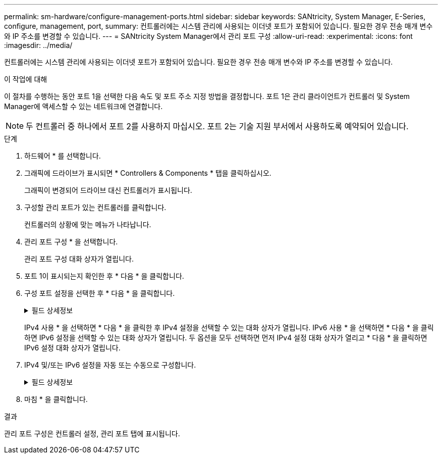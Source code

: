 ---
permalink: sm-hardware/configure-management-ports.html 
sidebar: sidebar 
keywords: SANtricity, System Manager, E-Series, configure, management, port, 
summary: 컨트롤러에는 시스템 관리에 사용되는 이더넷 포트가 포함되어 있습니다. 필요한 경우 전송 매개 변수와 IP 주소를 변경할 수 있습니다. 
---
= SANtricity System Manager에서 관리 포트 구성
:allow-uri-read: 
:experimental: 
:icons: font
:imagesdir: ../media/


[role="lead"]
컨트롤러에는 시스템 관리에 사용되는 이더넷 포트가 포함되어 있습니다. 필요한 경우 전송 매개 변수와 IP 주소를 변경할 수 있습니다.

.이 작업에 대해
이 절차를 수행하는 동안 포트 1을 선택한 다음 속도 및 포트 주소 지정 방법을 결정합니다. 포트 1은 관리 클라이언트가 컨트롤러 및 System Manager에 액세스할 수 있는 네트워크에 연결합니다.

[NOTE]
====
두 컨트롤러 중 하나에서 포트 2를 사용하지 마십시오. 포트 2는 기술 지원 부서에서 사용하도록 예약되어 있습니다.

====
.단계
. 하드웨어 * 를 선택합니다.
. 그래픽에 드라이브가 표시되면 * Controllers & Components * 탭을 클릭하십시오.
+
그래픽이 변경되어 드라이브 대신 컨트롤러가 표시됩니다.

. 구성할 관리 포트가 있는 컨트롤러를 클릭합니다.
+
컨트롤러의 상황에 맞는 메뉴가 나타납니다.

. 관리 포트 구성 * 을 선택합니다.
+
관리 포트 구성 대화 상자가 열립니다.

. 포트 1이 표시되는지 확인한 후 * 다음 * 을 클릭합니다.
. 구성 포트 설정을 선택한 후 * 다음 * 을 클릭합니다.
+
.필드 상세정보
[%collapsible]
====
[cols="25h,~"]
|===
| 필드에 입력합니다 | 설명 


 a| 
속도 및 이중 모드
 a| 
자동 협상 설정 유지 System Manager가 스토리지 어레이와 네트워크 간의 전송 매개 변수를 결정하도록 하거나, 네트워크의 속도와 모드를 알고 있는 경우 드롭다운 목록에서 매개 변수를 선택합니다. 유효한 속도 및 이중 모드 조합만 목록에 표시됩니다.



 a| 
IPv4 사용/IPv6 사용
 a| 
IPv4 및 IPv6 네트워크에 대한 지원을 활성화하려면 하나 또는 두 옵션을 모두 선택하십시오.

|===
====
+
IPv4 사용 * 을 선택하면 * 다음 * 을 클릭한 후 IPv4 설정을 선택할 수 있는 대화 상자가 열립니다. IPv6 사용 * 을 선택하면 * 다음 * 을 클릭하면 IPv6 설정을 선택할 수 있는 대화 상자가 열립니다. 두 옵션을 모두 선택하면 먼저 IPv4 설정 대화 상자가 열리고 * 다음 * 을 클릭하면 IPv6 설정 대화 상자가 열립니다.

. IPv4 및/또는 IPv6 설정을 자동 또는 수동으로 구성합니다.
+
.필드 상세정보
[%collapsible]
====
[cols="25h,~"]
|===
| 필드에 입력합니다 | 설명 


 a| 
DHCP 서버에서 자동으로 구성을 가져옵니다
 a| 
구성을 자동으로 가져오려면 이 옵션을 선택합니다.



 a| 
수동으로 정적 설정을 지정합니다
 a| 
이 옵션을 선택한 다음 컨트롤러의 IP 주소를 입력합니다. (필요한 경우 주소를 잘라내어 필드에 붙여 넣을 수 있습니다.) IPv4의 경우 네트워크 서브넷 마스크 및 게이트웨이를 포함합니다. IPv6의 경우 라우팅 가능한 IP 주소와 라우터 IP 주소를 포함합니다.


NOTE: IP 주소 구성을 변경하면 스토리지 배열에 대한 관리 경로가 손실됩니다. SANtricity Unified Manager를 사용하여 네트워크의 어레이를 전체적으로 관리하는 경우 사용자 인터페이스를 열고 관리 [Discover] 메뉴로 이동합니다. SANtricity 저장소 관리자를 사용하는 경우 EMW(엔터프라이즈 관리 창)에서 장치를 제거하고 메뉴 편집 [스토리지 배열 추가]를 선택하여 EMW에 다시 추가한 다음 새 IP 주소를 입력해야 합니다.

|===
====
. 마침 * 을 클릭합니다.


.결과
관리 포트 구성은 컨트롤러 설정, 관리 포트 탭에 표시됩니다.
